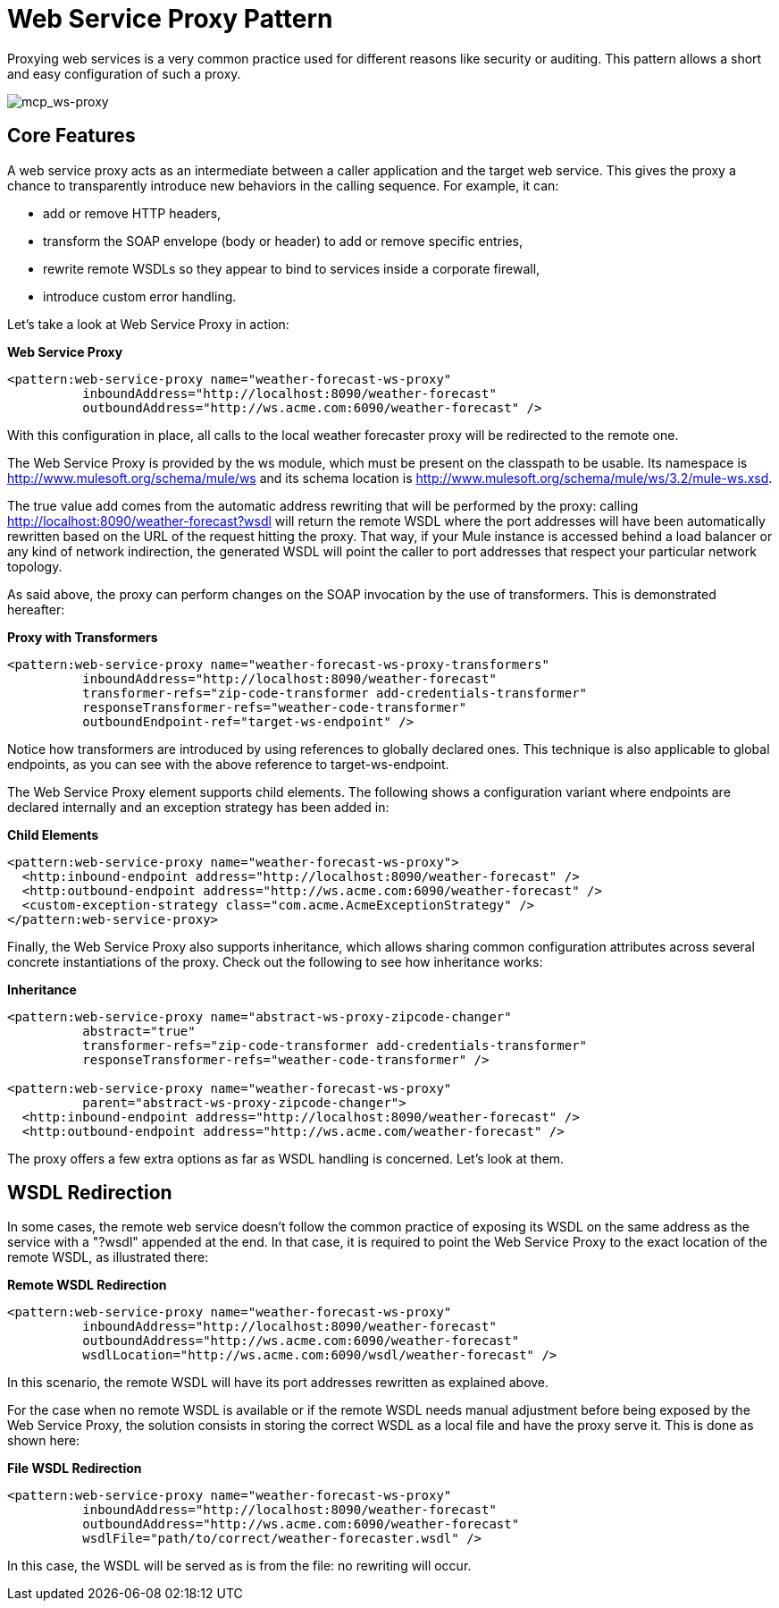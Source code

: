 = Web Service Proxy Pattern

Proxying web services is a very common practice used for different reasons like security or auditing. This pattern allows a short and easy configuration of such a proxy.

image:mcp_ws-proxy.png[mcp_ws-proxy]

== Core Features

A web service proxy acts as an intermediate between a caller application and the target web service. This gives the proxy a chance to transparently introduce new behaviors in the calling sequence. For example, it can:

* add or remove HTTP headers,
* transform the SOAP envelope (body or header) to add or remove specific entries,
* rewrite remote WSDLs so they appear to bind to services inside a corporate firewall,
* introduce custom error handling.

Let's take a look at Web Service Proxy in action:

*Web Service Proxy*

[source, xml, linenums]
----
<pattern:web-service-proxy name="weather-forecast-ws-proxy"
          inboundAddress="http://localhost:8090/weather-forecast"
          outboundAddress="http://ws.acme.com:6090/weather-forecast" />
----

With this configuration in place, all calls to the local weather forecaster proxy will be redirected to the remote one.

The Web Service Proxy is provided by the ws module, which must be present on the classpath to be usable. Its namespace is http://www.mulesoft.org/schema/mule/ws and its schema location is http://www.mulesoft.org/schema/mule/ws/3.2/mule-ws.xsd.

The true value add comes from the automatic address rewriting that will be performed by the proxy: calling http://localhost:8090/weather-forecast?wsdl will return the remote WSDL where the port addresses will have been automatically rewritten based on the URL of the request hitting the proxy. That way, if your Mule instance is accessed behind a load balancer or any kind of network indirection, the generated WSDL will point the caller to port addresses that respect your particular network topology.

As said above, the proxy can perform changes on the SOAP invocation by the use of transformers. This is demonstrated hereafter:

*Proxy with Transformers*

[source, xml, linenums]
----
<pattern:web-service-proxy name="weather-forecast-ws-proxy-transformers"
          inboundAddress="http://localhost:8090/weather-forecast"
          transformer-refs="zip-code-transformer add-credentials-transformer"
          responseTransformer-refs="weather-code-transformer"
          outboundEndpoint-ref="target-ws-endpoint" />
----

Notice how transformers are introduced by using references to globally declared ones. This technique is also applicable to global endpoints, as you can see with the above reference to target-ws-endpoint.

The Web Service Proxy element supports child elements. The following shows a configuration variant where endpoints are declared internally and an exception strategy has been added in:

*Child Elements*

[source, xml, linenums]
----
<pattern:web-service-proxy name="weather-forecast-ws-proxy">
  <http:inbound-endpoint address="http://localhost:8090/weather-forecast" />
  <http:outbound-endpoint address="http://ws.acme.com:6090/weather-forecast" />
  <custom-exception-strategy class="com.acme.AcmeExceptionStrategy" />
</pattern:web-service-proxy>
----

Finally, the Web Service Proxy also supports inheritance, which allows sharing common configuration attributes across several concrete instantiations of the proxy. Check out the following to see how inheritance works:

*Inheritance*

[source, xml, linenums]
----
<pattern:web-service-proxy name="abstract-ws-proxy-zipcode-changer"
          abstract="true"
          transformer-refs="zip-code-transformer add-credentials-transformer"
          responseTransformer-refs="weather-code-transformer" />

<pattern:web-service-proxy name="weather-forecast-ws-proxy"
          parent="abstract-ws-proxy-zipcode-changer">
  <http:inbound-endpoint address="http://localhost:8090/weather-forecast" />
  <http:outbound-endpoint address="http://ws.acme.com/weather-forecast" />
----

The proxy offers a few extra options as far as WSDL handling is concerned. Let's look at them.

== WSDL Redirection

In some cases, the remote web service doesn't follow the common practice of exposing its WSDL on the same address as the service with a "?wsdl" appended at the end. In that case, it is required to point the Web Service Proxy to the exact location of the remote WSDL, as illustrated there:

*Remote WSDL Redirection*

[source, xml, linenums]
----
<pattern:web-service-proxy name="weather-forecast-ws-proxy"
          inboundAddress="http://localhost:8090/weather-forecast"
          outboundAddress="http://ws.acme.com:6090/weather-forecast"
          wsdlLocation="http://ws.acme.com:6090/wsdl/weather-forecast" />
----

In this scenario, the remote WSDL will have its port addresses rewritten as explained above.

For the case when no remote WSDL is available or if the remote WSDL needs manual adjustment before being exposed by the Web Service Proxy, the solution consists in storing the correct WSDL as a local file and have the proxy serve it. This is done as shown here:

*File WSDL Redirection*

[source, xml, linenums]
----
<pattern:web-service-proxy name="weather-forecast-ws-proxy"
          inboundAddress="http://localhost:8090/weather-forecast"
          outboundAddress="http://ws.acme.com:6090/weather-forecast"
          wsdlFile="path/to/correct/weather-forecaster.wsdl" />
----

In this case, the WSDL will be served as is from the file: no rewriting will occur.
